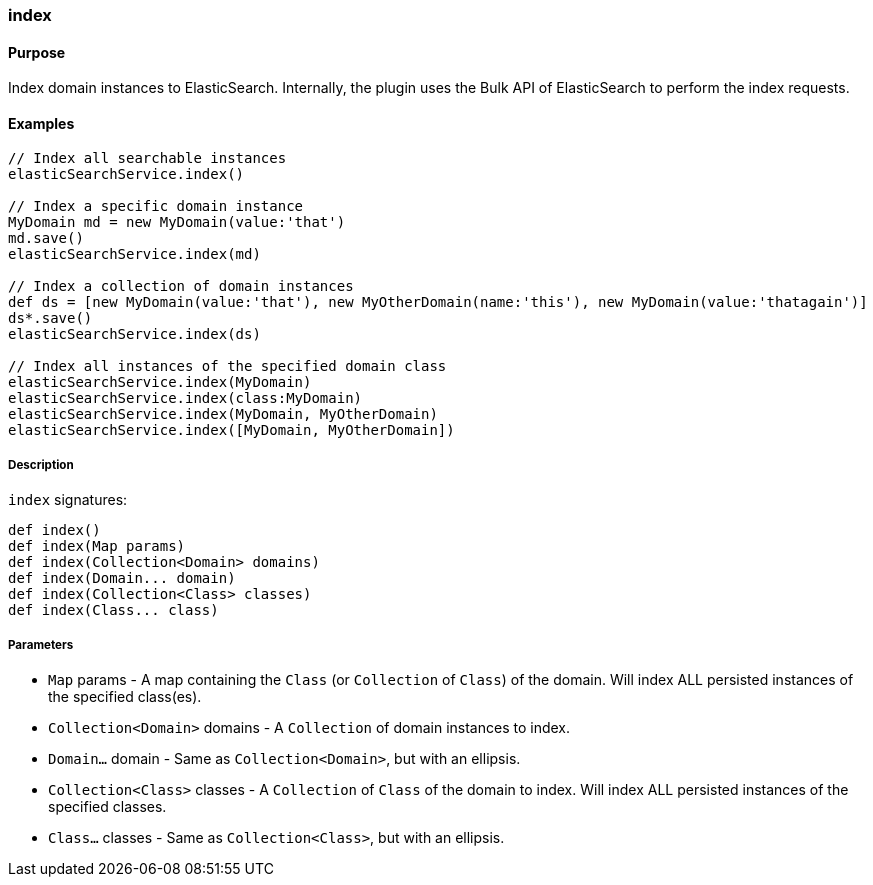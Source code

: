 [[index]]
=== index

#### Purpose

Index domain instances to ElasticSearch.
Internally, the plugin uses the Bulk API of ElasticSearch to perform the index requests.

#### Examples

[source, groovy]
----
// Index all searchable instances
elasticSearchService.index()

// Index a specific domain instance
MyDomain md = new MyDomain(value:'that')
md.save()
elasticSearchService.index(md)

// Index a collection of domain instances
def ds = [new MyDomain(value:'that'), new MyOtherDomain(name:'this'), new MyDomain(value:'thatagain')]
ds*.save()
elasticSearchService.index(ds)

// Index all instances of the specified domain class
elasticSearchService.index(MyDomain)
elasticSearchService.index(class:MyDomain)
elasticSearchService.index(MyDomain, MyOtherDomain)
elasticSearchService.index([MyDomain, MyOtherDomain])

----

##### Description

`index` signatures:

[source, groovy]
----
def index()
def index(Map params)
def index(Collection<Domain> domains)
def index(Domain... domain)
def index(Collection<Class> classes)
def index(Class... class)

----

##### Parameters

* `Map` params - A map containing the `Class` (or `Collection` of `Class`) of the domain. Will index ALL persisted instances of the specified class(es).
* `Collection<Domain>` domains - A `Collection` of domain instances to index.
* `Domain...` domain - Same as `Collection<Domain>`, but with an ellipsis.
* `Collection<Class>` classes - A `Collection` of `Class` of the domain to index. Will index ALL persisted instances of the specified classes.
* `Class...` classes - Same as `Collection<Class>`, but with an ellipsis.

